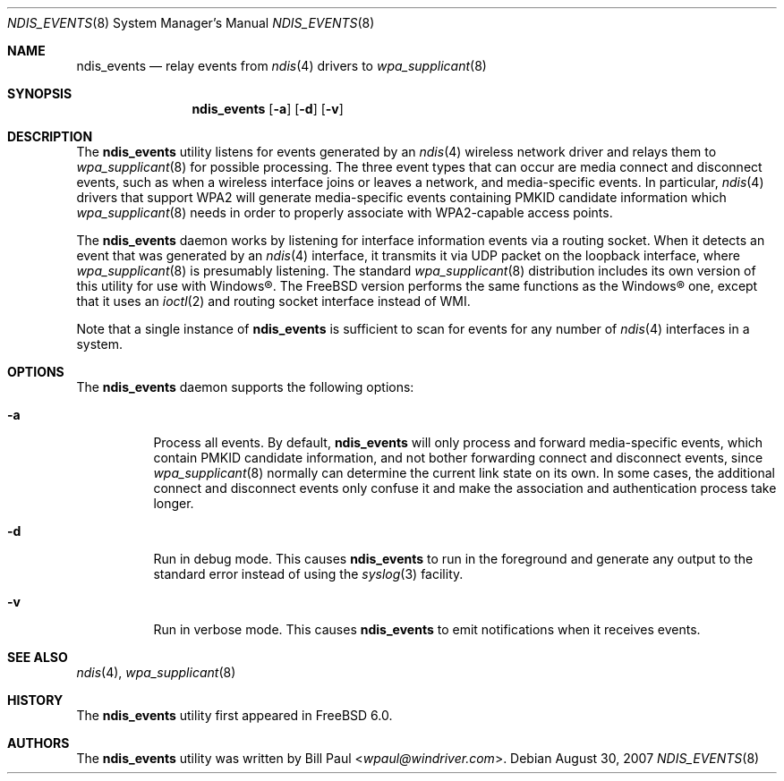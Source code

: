 .\" Copyright (c) 2005
.\"	Bill Paul <wpaul@windriver.com> All rights reserved.
.\"
.\" Redistribution and use in source and binary forms, with or without
.\" modification, are permitted provided that the following conditions
.\" are met:
.\" 1. Redistributions of source code must retain the above copyright
.\"    notice, this list of conditions and the following disclaimer.
.\" 2. Redistributions in binary form must reproduce the above copyright
.\"    notice, this list of conditions and the following disclaimer in the
.\"    documentation and/or other materials provided with the distribution.
.\" 3. All advertising materials mentioning features or use of this software
.\"    must display the following acknowledgement:
.\"	This product includes software developed by Bill Paul.
.\" 4. Neither the name of the author nor the names of any co-contributors
.\"    may be used to endorse or promote products derived from this software
.\"   without specific prior written permission.
.\"
.\" THIS SOFTWARE IS PROVIDED BY Bill Paul AND CONTRIBUTORS ``AS IS'' AND
.\" ANY EXPRESS OR IMPLIED WARRANTIES, INCLUDING, BUT NOT LIMITED TO, THE
.\" IMPLIED WARRANTIES OF MERCHANTABILITY AND FITNESS FOR A PARTICULAR PURPOSE
.\" ARE DISCLAIMED.  IN NO EVENT SHALL Bill Paul OR THE VOICES IN HIS HEAD
.\" BE LIABLE FOR ANY DIRECT, INDIRECT, INCIDENTAL, SPECIAL, EXEMPLARY, OR
.\" CONSEQUENTIAL DAMAGES (INCLUDING, BUT NOT LIMITED TO, PROCUREMENT OF
.\" SUBSTITUTE GOODS OR SERVICES; LOSS OF USE, DATA, OR PROFITS; OR BUSINESS
.\" INTERRUPTION) HOWEVER CAUSED AND ON ANY THEORY OF LIABILITY, WHETHER IN
.\" CONTRACT, STRICT LIABILITY, OR TORT (INCLUDING NEGLIGENCE OR OTHERWISE)
.\" ARISING IN ANY WAY OUT OF THE USE OF THIS SOFTWARE, EVEN IF ADVISED OF
.\" THE POSSIBILITY OF SUCH DAMAGE.
.\"
.\" $FreeBSD: releng/11.1/usr.sbin/wpa/ndis_events/ndis_events.8 267668 2014-06-20 09:57:27Z bapt $
.\"
.Dd August 30, 2007
.Dt NDIS_EVENTS 8
.Os
.Sh NAME
.Nm ndis_events
.Nd relay events from
.Xr ndis 4
drivers to
.Xr wpa_supplicant 8
.Sh SYNOPSIS
.Nm
.Op Fl a
.Op Fl d
.Op Fl v
.Sh DESCRIPTION
The
.Nm
utility listens for events generated by an
.Xr ndis 4
wireless network driver and relays them to
.Xr wpa_supplicant 8
for possible processing.
The three event types that can occur
are media connect and disconnect events, such as when a wireless
interface joins or leaves a network, and media-specific events.
In particular,
.Xr ndis 4
drivers that support WPA2 will generate media-specific events
containing PMKID candidate information which
.Xr wpa_supplicant 8
needs in order to properly associate with WPA2-capable access points.
.Pp
The
.Nm
daemon works by listening for interface information events via
a routing socket.
When it detects an event that was generated by an
.Xr ndis 4
interface, it transmits it via UDP packet on the loopback interface,
where
.Xr wpa_supplicant 8
is presumably listening.
The standard
.Xr wpa_supplicant 8
distribution includes its own version of this utility for use with
.Tn Windows\[rg] .
The
.Fx
version performs the same functions as the
.Tn Windows\[rg]
one, except that it uses an
.Xr ioctl 2
and routing socket interface instead of WMI.
.Pp
Note that a single instance of
.Nm
is sufficient to scan for events for any number of
.Xr ndis 4
interfaces in a system.
.Sh OPTIONS
The
.Nm
daemon supports the following options:
.Bl -tag -width indent
.It Fl a
Process all events.
By default,
.Nm
will only process and forward media-specific events, which contain
PMKID candidate information, and not bother forwarding connect and
disconnect events, since
.Xr wpa_supplicant 8
normally can determine the current link state on its own.
In some
cases, the additional connect and disconnect events only confuse it
and make the association and authentication process take longer.
.It Fl d
Run in debug mode.
This causes
.Nm
to run in the foreground and generate any output to the standard
error instead of using the
.Xr syslog 3
facility.
.It Fl v
Run in verbose mode.
This causes
.Nm
to emit notifications when it receives events.
.El
.Sh SEE ALSO
.Xr ndis 4 ,
.Xr wpa_supplicant 8
.Sh HISTORY
The
.Nm
utility first appeared in
.Fx 6.0 .
.Sh AUTHORS
The
.Nm
utility was written by
.An Bill Paul Aq Mt wpaul@windriver.com .
